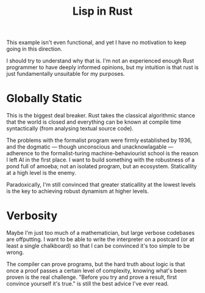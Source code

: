 #+TITLE: Lisp in Rust

This example isn't even functional, and yet I have no motivation to keep going
in this direction.

I should try to understand why that is. I'm not an experienced enough Rust
programmer to have deeply informed opinions, but my intuition is that rust is
just fundamentally unsuitable for my purposes.

* Globally Static
  This is the biggest deal breaker. Rust takes the classical algorithmic stance
  that the world is closed and everything can be known at compile time
  syntactically (from analysing textual source code).

  The problems with the formalist program were firmly established by 1936, and
  the dogmatic — though unconscious and unacknowlagable — adherence to the
  formalist-turing machine-behaviourist school is the reason I left AI in the
  first place. I want to build something with the robustness of a pond full of
  amoeba; not an isolated program, but an ecosystem. Staticallity at a high
  level is the enemy.

  Paradoxically, I'm still convinced that greater staticallity at the lowest
  levels is the key to achieving robust dynamism at higher levels.

* Verbosity
  Maybe I'm just too much of a mathematician, but large verbose codebases are
  offputting. I want to be able to write the interpreter on a postcard (or at
  least a single chalkboard) so that I can be convinced it's too simple to be
  wrong.

  The compiler can prove programs, but the hard truth about logic is that once a
  proof passes a certain level of complexity, knowing what's been proven is the
  real challenge. "Before you try and prove a result, first convince yourself
  it's true." is still the best advice I've ever read.

